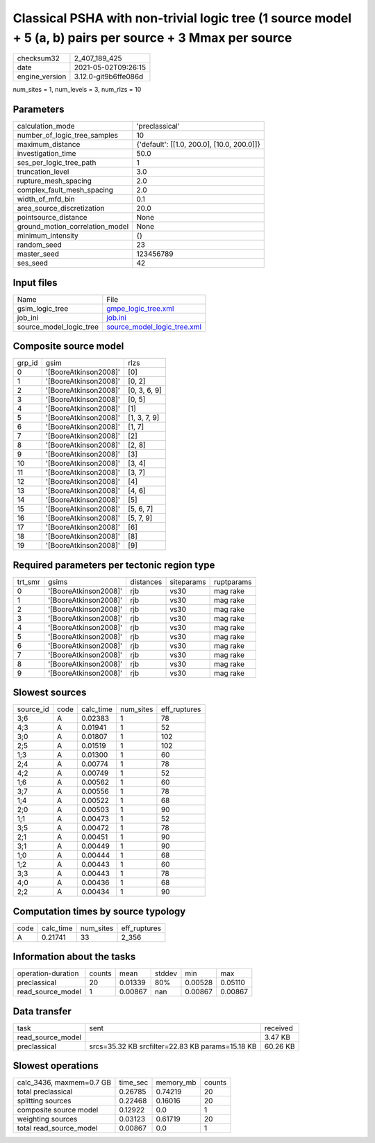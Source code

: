 Classical PSHA with non-trivial logic tree (1 source model + 5 (a, b) pairs per source + 3 Mmax per source
==========================================================================================================

+---------------+---------------------+
| checksum32    |2_407_189_425        |
+---------------+---------------------+
| date          |2021-05-02T09:26:15  |
+---------------+---------------------+
| engine_version|3.12.0-git9b6ffe086d |
+---------------+---------------------+

num_sites = 1, num_levels = 3, num_rlzs = 10

Parameters
----------
+--------------------------------+-------------------------------------------+
| calculation_mode               |'preclassical'                             |
+--------------------------------+-------------------------------------------+
| number_of_logic_tree_samples   |10                                         |
+--------------------------------+-------------------------------------------+
| maximum_distance               |{'default': [[1.0, 200.0], [10.0, 200.0]]} |
+--------------------------------+-------------------------------------------+
| investigation_time             |50.0                                       |
+--------------------------------+-------------------------------------------+
| ses_per_logic_tree_path        |1                                          |
+--------------------------------+-------------------------------------------+
| truncation_level               |3.0                                        |
+--------------------------------+-------------------------------------------+
| rupture_mesh_spacing           |2.0                                        |
+--------------------------------+-------------------------------------------+
| complex_fault_mesh_spacing     |2.0                                        |
+--------------------------------+-------------------------------------------+
| width_of_mfd_bin               |0.1                                        |
+--------------------------------+-------------------------------------------+
| area_source_discretization     |20.0                                       |
+--------------------------------+-------------------------------------------+
| pointsource_distance           |None                                       |
+--------------------------------+-------------------------------------------+
| ground_motion_correlation_model|None                                       |
+--------------------------------+-------------------------------------------+
| minimum_intensity              |{}                                         |
+--------------------------------+-------------------------------------------+
| random_seed                    |23                                         |
+--------------------------------+-------------------------------------------+
| master_seed                    |123456789                                  |
+--------------------------------+-------------------------------------------+
| ses_seed                       |42                                         |
+--------------------------------+-------------------------------------------+

Input files
-----------
+------------------------+-------------------------------------------------------------+
| Name                   |File                                                         |
+------------------------+-------------------------------------------------------------+
| gsim_logic_tree        |`gmpe_logic_tree.xml <gmpe_logic_tree.xml>`_                 |
+------------------------+-------------------------------------------------------------+
| job_ini                |`job.ini <job.ini>`_                                         |
+------------------------+-------------------------------------------------------------+
| source_model_logic_tree|`source_model_logic_tree.xml <source_model_logic_tree.xml>`_ |
+------------------------+-------------------------------------------------------------+

Composite source model
----------------------
+-------+---------------------+-------------+
| grp_id|gsim                 |rlzs         |
+-------+---------------------+-------------+
| 0     |'[BooreAtkinson2008]'|[0]          |
+-------+---------------------+-------------+
| 1     |'[BooreAtkinson2008]'|[0, 2]       |
+-------+---------------------+-------------+
| 2     |'[BooreAtkinson2008]'|[0, 3, 6, 9] |
+-------+---------------------+-------------+
| 3     |'[BooreAtkinson2008]'|[0, 5]       |
+-------+---------------------+-------------+
| 4     |'[BooreAtkinson2008]'|[1]          |
+-------+---------------------+-------------+
| 5     |'[BooreAtkinson2008]'|[1, 3, 7, 9] |
+-------+---------------------+-------------+
| 6     |'[BooreAtkinson2008]'|[1, 7]       |
+-------+---------------------+-------------+
| 7     |'[BooreAtkinson2008]'|[2]          |
+-------+---------------------+-------------+
| 8     |'[BooreAtkinson2008]'|[2, 8]       |
+-------+---------------------+-------------+
| 9     |'[BooreAtkinson2008]'|[3]          |
+-------+---------------------+-------------+
| 10    |'[BooreAtkinson2008]'|[3, 4]       |
+-------+---------------------+-------------+
| 11    |'[BooreAtkinson2008]'|[3, 7]       |
+-------+---------------------+-------------+
| 12    |'[BooreAtkinson2008]'|[4]          |
+-------+---------------------+-------------+
| 13    |'[BooreAtkinson2008]'|[4, 6]       |
+-------+---------------------+-------------+
| 14    |'[BooreAtkinson2008]'|[5]          |
+-------+---------------------+-------------+
| 15    |'[BooreAtkinson2008]'|[5, 6, 7]    |
+-------+---------------------+-------------+
| 16    |'[BooreAtkinson2008]'|[5, 7, 9]    |
+-------+---------------------+-------------+
| 17    |'[BooreAtkinson2008]'|[6]          |
+-------+---------------------+-------------+
| 18    |'[BooreAtkinson2008]'|[8]          |
+-------+---------------------+-------------+
| 19    |'[BooreAtkinson2008]'|[9]          |
+-------+---------------------+-------------+

Required parameters per tectonic region type
--------------------------------------------
+--------+---------------------+---------+----------+-----------+
| trt_smr|gsims                |distances|siteparams|ruptparams |
+--------+---------------------+---------+----------+-----------+
| 0      |'[BooreAtkinson2008]'|rjb      |vs30      |mag rake   |
+--------+---------------------+---------+----------+-----------+
| 1      |'[BooreAtkinson2008]'|rjb      |vs30      |mag rake   |
+--------+---------------------+---------+----------+-----------+
| 2      |'[BooreAtkinson2008]'|rjb      |vs30      |mag rake   |
+--------+---------------------+---------+----------+-----------+
| 3      |'[BooreAtkinson2008]'|rjb      |vs30      |mag rake   |
+--------+---------------------+---------+----------+-----------+
| 4      |'[BooreAtkinson2008]'|rjb      |vs30      |mag rake   |
+--------+---------------------+---------+----------+-----------+
| 5      |'[BooreAtkinson2008]'|rjb      |vs30      |mag rake   |
+--------+---------------------+---------+----------+-----------+
| 6      |'[BooreAtkinson2008]'|rjb      |vs30      |mag rake   |
+--------+---------------------+---------+----------+-----------+
| 7      |'[BooreAtkinson2008]'|rjb      |vs30      |mag rake   |
+--------+---------------------+---------+----------+-----------+
| 8      |'[BooreAtkinson2008]'|rjb      |vs30      |mag rake   |
+--------+---------------------+---------+----------+-----------+
| 9      |'[BooreAtkinson2008]'|rjb      |vs30      |mag rake   |
+--------+---------------------+---------+----------+-----------+

Slowest sources
---------------
+----------+----+---------+---------+-------------+
| source_id|code|calc_time|num_sites|eff_ruptures |
+----------+----+---------+---------+-------------+
| 3;6      |A   |0.02383  |1        |78           |
+----------+----+---------+---------+-------------+
| 4;3      |A   |0.01941  |1        |52           |
+----------+----+---------+---------+-------------+
| 3;0      |A   |0.01807  |1        |102          |
+----------+----+---------+---------+-------------+
| 2;5      |A   |0.01519  |1        |102          |
+----------+----+---------+---------+-------------+
| 1;3      |A   |0.01300  |1        |60           |
+----------+----+---------+---------+-------------+
| 2;4      |A   |0.00774  |1        |78           |
+----------+----+---------+---------+-------------+
| 4;2      |A   |0.00749  |1        |52           |
+----------+----+---------+---------+-------------+
| 1;6      |A   |0.00562  |1        |60           |
+----------+----+---------+---------+-------------+
| 3;7      |A   |0.00556  |1        |78           |
+----------+----+---------+---------+-------------+
| 1;4      |A   |0.00522  |1        |68           |
+----------+----+---------+---------+-------------+
| 2;0      |A   |0.00503  |1        |90           |
+----------+----+---------+---------+-------------+
| 1;1      |A   |0.00473  |1        |52           |
+----------+----+---------+---------+-------------+
| 3;5      |A   |0.00472  |1        |78           |
+----------+----+---------+---------+-------------+
| 2;1      |A   |0.00451  |1        |90           |
+----------+----+---------+---------+-------------+
| 3;1      |A   |0.00449  |1        |90           |
+----------+----+---------+---------+-------------+
| 1;0      |A   |0.00444  |1        |68           |
+----------+----+---------+---------+-------------+
| 1;2      |A   |0.00443  |1        |60           |
+----------+----+---------+---------+-------------+
| 3;3      |A   |0.00443  |1        |78           |
+----------+----+---------+---------+-------------+
| 4;0      |A   |0.00436  |1        |68           |
+----------+----+---------+---------+-------------+
| 2;2      |A   |0.00434  |1        |90           |
+----------+----+---------+---------+-------------+

Computation times by source typology
------------------------------------
+-----+---------+---------+-------------+
| code|calc_time|num_sites|eff_ruptures |
+-----+---------+---------+-------------+
| A   |0.21741  |33       |2_356        |
+-----+---------+---------+-------------+

Information about the tasks
---------------------------
+-------------------+------+-------+------+-------+--------+
| operation-duration|counts|mean   |stddev|min    |max     |
+-------------------+------+-------+------+-------+--------+
| preclassical      |20    |0.01339|80%   |0.00528|0.05110 |
+-------------------+------+-------+------+-------+--------+
| read_source_model |1     |0.00867|nan   |0.00867|0.00867 |
+-------------------+------+-------+------+-------+--------+

Data transfer
-------------
+------------------+------------------------------------------------+---------+
| task             |sent                                            |received |
+------------------+------------------------------------------------+---------+
| read_source_model|                                                |3.47 KB  |
+------------------+------------------------------------------------+---------+
| preclassical     |srcs=35.32 KB srcfilter=22.83 KB params=15.18 KB|60.26 KB |
+------------------+------------------------------------------------+---------+

Slowest operations
------------------
+-------------------------+--------+---------+-------+
| calc_3436, maxmem=0.7 GB|time_sec|memory_mb|counts |
+-------------------------+--------+---------+-------+
| total preclassical      |0.26785 |0.74219  |20     |
+-------------------------+--------+---------+-------+
| splitting sources       |0.22468 |0.16016  |20     |
+-------------------------+--------+---------+-------+
| composite source model  |0.12922 |0.0      |1      |
+-------------------------+--------+---------+-------+
| weighting sources       |0.03123 |0.61719  |20     |
+-------------------------+--------+---------+-------+
| total read_source_model |0.00867 |0.0      |1      |
+-------------------------+--------+---------+-------+